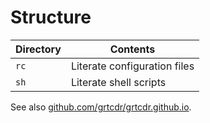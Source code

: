 #+ TITLE: grtcdr's website

* Structure

| Directory | Contents                     |
|-----------+------------------------------|
| =rc=        | Literate configuration files |
| =sh=        | Literate shell scripts       |

See also [[https://github.com/grtcdr/grtcdr.github.io][github.com/grtcdr/grtcdr.github.io]].
